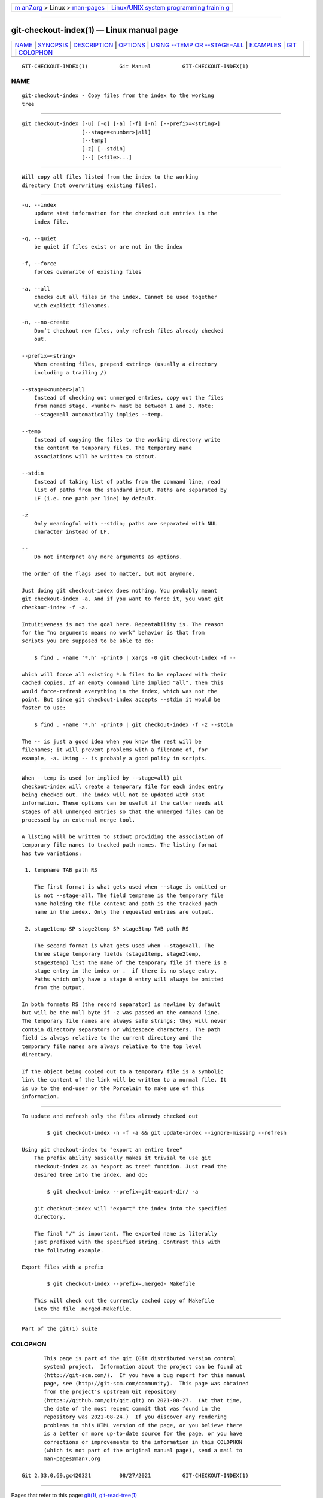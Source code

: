 .. container:: page-top

.. container:: nav-bar

   +----------------------------------+----------------------------------+
   | `m                               | `Linux/UNIX system programming   |
   | an7.org <../../../index.html>`__ | trainin                          |
   | > Linux >                        | g <http://man7.org/training/>`__ |
   | `man-pages <../index.html>`__    |                                  |
   +----------------------------------+----------------------------------+

--------------

git-checkout-index(1) — Linux manual page
=========================================

+-----------------------------------+-----------------------------------+
| `NAME <#NAME>`__ \|               |                                   |
| `SYNOPSIS <#SYNOPSIS>`__ \|       |                                   |
| `DESCRIPTION <#DESCRIPTION>`__ \| |                                   |
| `OPTIONS <#OPTIONS>`__ \|         |                                   |
| `USING --TEMP OR --STAGE=ALL      |                                   |
| <#USING_--TEMP_OR_--STAGE=ALL>`__ |                                   |
| \| `EXAMPLES <#EXAMPLES>`__ \|    |                                   |
| `GIT <#GIT>`__ \|                 |                                   |
| `COLOPHON <#COLOPHON>`__          |                                   |
+-----------------------------------+-----------------------------------+
| .. container:: man-search-box     |                                   |
+-----------------------------------+-----------------------------------+

::

   GIT-CHECKOUT-INDEX(1)          Git Manual          GIT-CHECKOUT-INDEX(1)

NAME
-------------------------------------------------

::

          git-checkout-index - Copy files from the index to the working
          tree


---------------------------------------------------------

::

          git checkout-index [-u] [-q] [-a] [-f] [-n] [--prefix=<string>]
                             [--stage=<number>|all]
                             [--temp]
                             [-z] [--stdin]
                             [--] [<file>...]


---------------------------------------------------------------

::

          Will copy all files listed from the index to the working
          directory (not overwriting existing files).


-------------------------------------------------------

::

          -u, --index
              update stat information for the checked out entries in the
              index file.

          -q, --quiet
              be quiet if files exist or are not in the index

          -f, --force
              forces overwrite of existing files

          -a, --all
              checks out all files in the index. Cannot be used together
              with explicit filenames.

          -n, --no-create
              Don’t checkout new files, only refresh files already checked
              out.

          --prefix=<string>
              When creating files, prepend <string> (usually a directory
              including a trailing /)

          --stage=<number>|all
              Instead of checking out unmerged entries, copy out the files
              from named stage. <number> must be between 1 and 3. Note:
              --stage=all automatically implies --temp.

          --temp
              Instead of copying the files to the working directory write
              the content to temporary files. The temporary name
              associations will be written to stdout.

          --stdin
              Instead of taking list of paths from the command line, read
              list of paths from the standard input. Paths are separated by
              LF (i.e. one path per line) by default.

          -z
              Only meaningful with --stdin; paths are separated with NUL
              character instead of LF.

          --
              Do not interpret any more arguments as options.

          The order of the flags used to matter, but not anymore.

          Just doing git checkout-index does nothing. You probably meant
          git checkout-index -a. And if you want to force it, you want git
          checkout-index -f -a.

          Intuitiveness is not the goal here. Repeatability is. The reason
          for the "no arguments means no work" behavior is that from
          scripts you are supposed to be able to do:

              $ find . -name '*.h' -print0 | xargs -0 git checkout-index -f --

          which will force all existing *.h files to be replaced with their
          cached copies. If an empty command line implied "all", then this
          would force-refresh everything in the index, which was not the
          point. But since git checkout-index accepts --stdin it would be
          faster to use:

              $ find . -name '*.h' -print0 | git checkout-index -f -z --stdin

          The -- is just a good idea when you know the rest will be
          filenames; it will prevent problems with a filename of, for
          example, -a. Using -- is probably a good policy in scripts.


-----------------------------------------------------------------------------------------------

::

          When --temp is used (or implied by --stage=all) git
          checkout-index will create a temporary file for each index entry
          being checked out. The index will not be updated with stat
          information. These options can be useful if the caller needs all
          stages of all unmerged entries so that the unmerged files can be
          processed by an external merge tool.

          A listing will be written to stdout providing the association of
          temporary file names to tracked path names. The listing format
          has two variations:

           1. tempname TAB path RS

              The first format is what gets used when --stage is omitted or
              is not --stage=all. The field tempname is the temporary file
              name holding the file content and path is the tracked path
              name in the index. Only the requested entries are output.

           2. stage1temp SP stage2temp SP stage3tmp TAB path RS

              The second format is what gets used when --stage=all. The
              three stage temporary fields (stage1temp, stage2temp,
              stage3temp) list the name of the temporary file if there is a
              stage entry in the index or .  if there is no stage entry.
              Paths which only have a stage 0 entry will always be omitted
              from the output.

          In both formats RS (the record separator) is newline by default
          but will be the null byte if -z was passed on the command line.
          The temporary file names are always safe strings; they will never
          contain directory separators or whitespace characters. The path
          field is always relative to the current directory and the
          temporary file names are always relative to the top level
          directory.

          If the object being copied out to a temporary file is a symbolic
          link the content of the link will be written to a normal file. It
          is up to the end-user or the Porcelain to make use of this
          information.


---------------------------------------------------------

::

          To update and refresh only the files already checked out

                  $ git checkout-index -n -f -a && git update-index --ignore-missing --refresh

          Using git checkout-index to "export an entire tree"
              The prefix ability basically makes it trivial to use git
              checkout-index as an "export as tree" function. Just read the
              desired tree into the index, and do:

                  $ git checkout-index --prefix=git-export-dir/ -a

              git checkout-index will "export" the index into the specified
              directory.

              The final "/" is important. The exported name is literally
              just prefixed with the specified string. Contrast this with
              the following example.

          Export files with a prefix

                  $ git checkout-index --prefix=.merged- Makefile

              This will check out the currently cached copy of Makefile
              into the file .merged-Makefile.


-----------------------------------------------

::

          Part of the git(1) suite

COLOPHON
---------------------------------------------------------

::

          This page is part of the git (Git distributed version control
          system) project.  Information about the project can be found at
          ⟨http://git-scm.com/⟩.  If you have a bug report for this manual
          page, see ⟨http://git-scm.com/community⟩.  This page was obtained
          from the project's upstream Git repository
          ⟨https://github.com/git/git.git⟩ on 2021-08-27.  (At that time,
          the date of the most recent commit that was found in the
          repository was 2021-08-24.)  If you discover any rendering
          problems in this HTML version of the page, or you believe there
          is a better or more up-to-date source for the page, or you have
          corrections or improvements to the information in this COLOPHON
          (which is not part of the original manual page), send a mail to
          man-pages@man7.org

   Git 2.33.0.69.gc420321         08/27/2021          GIT-CHECKOUT-INDEX(1)

--------------

Pages that refer to this page: `git(1) <../man1/git.1.html>`__, 
`git-read-tree(1) <../man1/git-read-tree.1.html>`__

--------------

--------------

.. container:: footer

   +-----------------------+-----------------------+-----------------------+
   | HTML rendering        |                       | |Cover of TLPI|       |
   | created 2021-08-27 by |                       |                       |
   | `Michael              |                       |                       |
   | Ker                   |                       |                       |
   | risk <https://man7.or |                       |                       |
   | g/mtk/index.html>`__, |                       |                       |
   | author of `The Linux  |                       |                       |
   | Programming           |                       |                       |
   | Interface <https:     |                       |                       |
   | //man7.org/tlpi/>`__, |                       |                       |
   | maintainer of the     |                       |                       |
   | `Linux man-pages      |                       |                       |
   | project <             |                       |                       |
   | https://www.kernel.or |                       |                       |
   | g/doc/man-pages/>`__. |                       |                       |
   |                       |                       |                       |
   | For details of        |                       |                       |
   | in-depth **Linux/UNIX |                       |                       |
   | system programming    |                       |                       |
   | training courses**    |                       |                       |
   | that I teach, look    |                       |                       |
   | `here <https://ma     |                       |                       |
   | n7.org/training/>`__. |                       |                       |
   |                       |                       |                       |
   | Hosting by `jambit    |                       |                       |
   | GmbH                  |                       |                       |
   | <https://www.jambit.c |                       |                       |
   | om/index_en.html>`__. |                       |                       |
   +-----------------------+-----------------------+-----------------------+

--------------

.. container:: statcounter

   |Web Analytics Made Easy - StatCounter|

.. |Cover of TLPI| image:: https://man7.org/tlpi/cover/TLPI-front-cover-vsmall.png
   :target: https://man7.org/tlpi/
.. |Web Analytics Made Easy - StatCounter| image:: https://c.statcounter.com/7422636/0/9b6714ff/1/
   :class: statcounter
   :target: https://statcounter.com/
